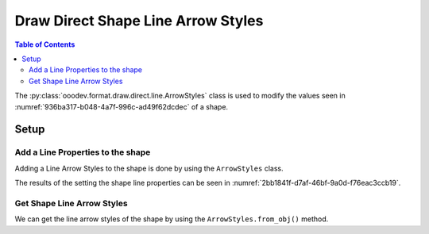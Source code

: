 .. _help_draw_format_direct_shape_line_arrow_styles:

Draw Direct Shape Line Arrow Styles
===================================

.. contents:: Table of Contents
    :local:
    :backlinks: none
    :depth: 2

The :py:class:`ooodev.format.draw.direct.line.ArrowStyles` class is used to modify the values seen in :numref:`936ba317-b048-4a7f-996c-ad49f62dcdec` of a shape.

Setup
-----

.. tabs::

    .. code-tab:: python

        from __future__ import annotations
        import uno
        from ooodev.draw import Draw, DrawDoc, ZoomKind
        from ooodev.utils.lo import Lo
        from ooodev.format.draw.direct.line import ArrowStyles, GraphicArrowStyleKind


        def main() -> int:
            with Lo.Loader(connector=Lo.ConnectSocket()):
                doc = DrawDoc(Draw.create_draw_doc())
                doc.set_visible()
                Lo.delay(500)
                doc.zoom(ZoomKind.ZOOM_75_PERCENT)

                slide = doc.get_slide()

                width = 36
                height = 36
                x = round(width / 2)
                y = round(height / 2)

                line = slide.draw_line(x1=x, y1=y, x2=x + width, y2=y + height)
                style = ArrowStyles(
                    start_line_name=GraphicArrowStyleKind.ARROW_LARGE,
                    start_line_center=True,
                    start_line_width=2.5,
                    end_line_name=GraphicArrowStyleKind.SQUARE_45,
                    end_line_center=False,
                    end_line_width=1.9,
                )
                style.apply(line.component)

                f_style = ArrowStyles.from_obj(line.component)
                assert f_style is not None
                assert f_style.prop_start_line_name == GraphicArrowStyleKind.ARROW_LARGE.value

                Lo.delay(1_000)
                doc.close_doc()
            return 0


        if __name__ == "__main__":
            raise SystemExit(main())

    .. only:: html

        .. cssclass:: tab-none

            .. group-tab:: None

.. cssclass:: screen_shot

    .. _936ba317-b048-4a7f-996c-ad49f62dcdec:

    .. figure:: https://github.com/Amourspirit/python_ooo_dev_tools/assets/4193389/936ba317-b048-4a7f-996c-ad49f62dcdec
        :alt: Shape Line Arrow Styles Dialog
        :figclass: align-center
        :width: 450px

        Shape Line Arrow Styles Dialog

Add a Line Properties to the shape
^^^^^^^^^^^^^^^^^^^^^^^^^^^^^^^^^^

Adding a Line Arrow Styles to the shape is done by using the ``ArrowStyles`` class.

.. tabs::

    .. code-tab:: python

        
        from ooodev.format.draw.direct.line import ArrowStyles, GraphicArrowStyleKind

        # ... other code

        line = slide.draw_line(x1=x, y1=y, x2=x + width, y2=y + height)
        style = ArrowStyles(
            start_line_name=GraphicArrowStyleKind.ARROW_LARGE,
            start_line_center=True,
            start_line_width=2.5,
            end_line_name=GraphicArrowStyleKind.SQUARE_45,
            end_line_center=False,
            end_line_width=1.9,
        )
        style.apply(line.component)

    .. only:: html

        .. cssclass:: tab-none

            .. group-tab:: None

The results of the setting the shape line properties can be seen in :numref:`2bb1841f-d7af-46bf-9a0d-f76eac3ccb19`.

.. cssclass:: screen_shot

    .. _2bb1841f-d7af-46bf-9a0d-f76eac3ccb19:

    .. figure:: https://github.com/Amourspirit/python_ooo_dev_tools/assets/4193389/2bb1841f-d7af-46bf-9a0d-f76eac3ccb19
        :alt: Shape line Arrow Styles
        :figclass: align-center
        :width: 450px

        Shape line Arrow Styles

Get Shape Line Arrow Styles
^^^^^^^^^^^^^^^^^^^^^^^^^^^

We can get the line arrow styles of the shape by using the ``ArrowStyles.from_obj()`` method.

.. tabs::

    .. code-tab:: python

        from ooodev.format.draw.direct.line import ArrowStyles
        # ... other code

        # get the properties from the shape
        f_style = ArrowStyles.from_obj(line.component)
        assert f_style is not None
        assert f_style.prop_start_line_name == GraphicArrowStyleKind.ARROW_LARGE.value

    .. only:: html

        .. cssclass:: tab-none

            .. group-tab:: None

.. seealso::

    .. cssclass:: ul-list

        - :py:class:`ooodev.format.draw.direct.line.ArrowStyles`
